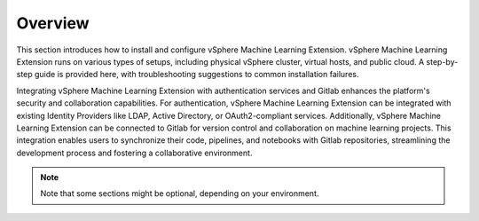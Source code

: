 ========
Overview
========

This section introduces how to install and configure vSphere Machine Learning Extension. vSphere Machine Learning Extension runs on various types of setups, including physical vSphere cluster, virtual hosts, and public cloud. A step-by-step guide is provided here, with troubleshooting suggestions to common installation failures.

Integrating vSphere Machine Learning Extension with authentication services and Gitlab enhances the platform's security and collaboration capabilities. For authentication, vSphere Machine Learning Extension can be integrated with existing Identity Providers like LDAP, Active Directory, or OAuth2-compliant services. Additionally, vSphere Machine Learning Extension can be connected to Gitlab for version control and collaboration on machine learning projects. This integration enables users to synchronize their code, pipelines, and notebooks with Gitlab repositories, streamlining the development process and fostering a collaborative environment.


.. note::
   Note that some sections might be optional, depending on your environment.
